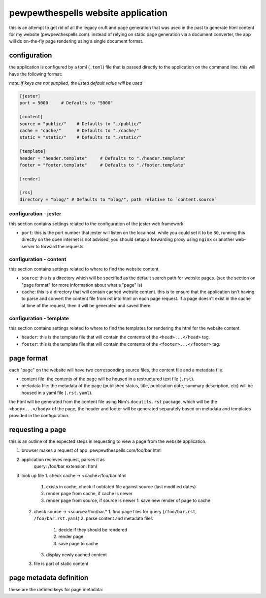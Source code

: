 
===================================
pewpewthespells website application
===================================

this is an attempt to get rid of all the legacy cruft and page generation that was used in the past to generate html content for my website (pewpewthespells.com). instead of relying on static page generation via a document converter, the app will do on-the-fly page rendering using a single document format.

configuration
=============

the application is configured by a toml (``.toml``) file that is passed directly to the application on the command line. this will have the following format:

*note: if keys are not supplied, the listed default value will be used*

.. code-block:: toml

  [jester]
  port = 5000     # Defaults to "5000"

  [content]
  source = "public/"    # Defaults to "./public/"
  cache = "cache/"      # Defaults to "./cache/"
  static = "static/"    # Defaults to "./static/"

  [template]
  header = "header.template"     # Defaults to "./header.template"
  footer = "footer.template"     # Defaults to "./footer.template"

  [render]

  [rss]
  directory = "blog/" # Defaults to "blog/", path relative to `content.source`



configuration - jester
----------------------

this section contains settings related to the configuration of the jester web framework.

* ``port``: this is the port number that jester will listen on the localhost. while you could set it to be ``80``, running this directly on the open internet is not advised, you should setup a forwarding proxy using ``nginx`` or another web-server to forward the requests.

configuration - content
-----------------------

this section contains settings related to where to find the website content.

* ``source``: this is a directory which will be specified as the default search path for website pages. (see the section on "page format" for more information about what a "page" is)
* ``cache``: this is a directory that will contain cached website content. this is to ensure that the application isn't having to parse and convert the content file from rst into html on each page request. if a page doesn't exist in the cache at time of the request, then it will be generated and saved there.

configuration - template
------------------------

this section contains settings related to where to find the templates for rendering the html for the website content.

* ``header``: this is the template file that will contain the contents of the ``<head>...</head>`` tag.
* ``footer``: this is the template file that will contain the contents of the ``<footer>...</footer>`` tag.

page format
===========

each "page" on the website will have two corresponding source files, the content file and a metadata file.

* content file:
  the contents of the page will be housed in a restructured text file (``.rst``).

* metadata file:
  the metadata of the page (published status, title, publication date, summary description, etc) will be housed in a yaml file (``.rst.yaml``).

the html will be generated from the content file using Nim's ``docutils.rst`` package, which will be the ``<body>...</body>`` of the page, the header and footer will be generated separately based on metadata and templates provided in the configuration.


requesting a page
=================

this is an outline of the expected steps in requesting to view a page from the website application.

1. browser makes a request of app: pewpewthespells.com/foo/bar.html
2. application recieves request, parses it as
    query: /foo/bar
    extension: html
3. look up file
   1. check cache -> <cache>/foo/bar.html
      1. exists in cache, check if outdated file against source (last modified dates)
      2. render page from cache, if cache is newer
      3. render page from source, if source is newer
         1. save new render of page to cache
  2. check source -> <source>/foo/bar.*
     1. find page files for query (``/foo/bar.rst``, ``/foo/bar.rst.yaml``)
     2. parse content and metadata files
        1. decide if they should be rendered
        2. render page
        3. save page to cache
     3. display newly cached content
  3. file is part of static content


page metadata definition
========================

these are the defined keys for page metadata:

.. code-block:: yaml
  root: option[boolean]
  published: boolean
  date: option[string] # in format: MMMM dd, YYYY
  title: string
  summary: option[string]
  disablefooter: option[boolean]
  disableheader: option[boolean]

